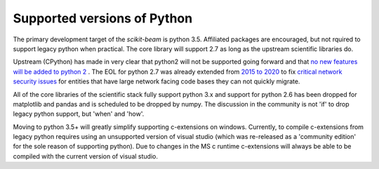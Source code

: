 Supported versions of Python
----------------------------

The primary development target of the `scikit-beam` is python 3.5.
Affiliated packages are encouraged, but not rquired to support legacy
python when practical.  The core library will support 2.7 as long as
the upstream scientific libraries do.

Upstream (CPython) has made in very clear that python2 will not be
supported going forward and that `no new features will be added to
python 2 <https://www.python.org/dev/peps/pep-0404/>`__ .  The EOL for
python 2.7 was already extended from `2015 to 2020
<http://legacy.python.org/dev/peps/pep-0373/>`__ to fix `critical
network security issues <https://www.python.org/dev/peps/pep-0466/>`__
for entities that have large network facing code bases they can not
quickly migrate.

All of the core libraries of the scientific stack fully support python
3.x and support for python 2.6 has been dropped for matplotlib and
pandas and is scheduled to be dropped by numpy.  The discussion in the
community is not 'if' to drop legacy python support, but 'when' and
'how'.

Moving to python 3.5+ will greatly simplify supporting c-extensions on
windows.  Currently, to compile c-extensions from legacy python
requires using an unsupported version of visual studio (which was
re-released as a 'community edition' for the sole reason of supporting
python).  Due to changes in the MS c runtime c-extensions will always
be able to be compiled with the current version of visual studio.
